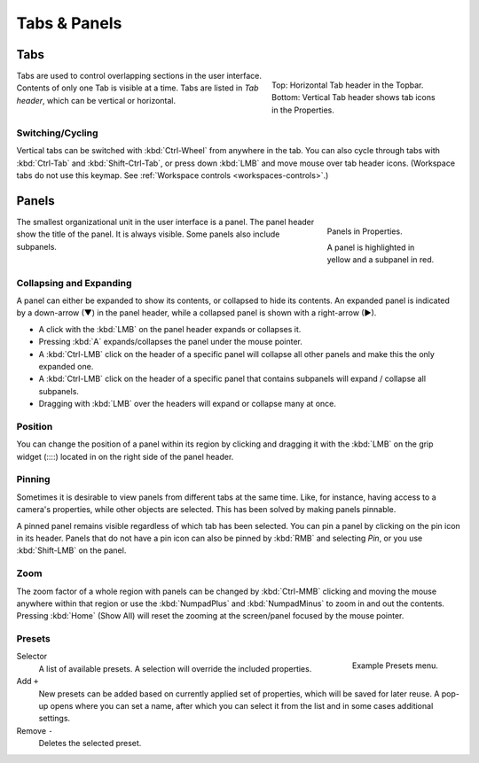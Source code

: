 
*************
Tabs & Panels
*************

Tabs
====

.. figure:: /images/interface_window-system_tabs-panels_tabs.png
   :align: right
   :figwidth: 300px

   Top: Horizontal Tab header in the Topbar.
   Bottom: Vertical Tab header shows tab icons in the Properties.

Tabs are used to control overlapping sections in the user interface.
Contents of only one Tab is visible at a time.
Tabs are listed in *Tab header*, which can be vertical or horizontal.


Switching/Cycling
-----------------

Vertical tabs can be switched with :kbd:`Ctrl-Wheel` from anywhere in the tab.
You can also cycle through tabs with :kbd:`Ctrl-Tab` and
:kbd:`Shift-Ctrl-Tab`, or press down :kbd:`LMB` and move mouse over tab header icons.
(Workspace tabs do not use this keymap. See :ref:`Workspace controls <workspaces-controls>`.)

.. container:: lead

   .. clear


.. _ui-panels:
.. _bpy.types.Panel:

Panels
======

.. figure:: /images/interface_window-system_tabs-panels_panels.png
   :align: right
   :figwidth: 200px

   Panels in Properties.

   A panel is highlighted in yellow and a subpanel in red.

The smallest organizational unit in the user interface is a panel.
The panel header show the title of the panel. It is always visible.
Some panels also include subpanels.


Collapsing and Expanding
------------------------

A panel can either be expanded to show its contents, or collapsed to hide its contents.
An expanded panel is indicated by a down-arrow (▼) in the panel header,
while a collapsed panel is shown with a right-arrow (►).

- A click with the :kbd:`LMB` on the panel header expands or collapses it.
- Pressing :kbd:`A` expands/collapses the panel under the mouse pointer.
- A :kbd:`Ctrl-LMB` click on the header of a specific panel will collapse
  all other panels and make this the only expanded one.
- A :kbd:`Ctrl-LMB` click on the header of a specific panel that contains subpanels
  will expand / collapse all subpanels.
- Dragging with :kbd:`LMB` over the headers will expand or collapse many at once.


Position
--------

You can change the position of a panel within its region by clicking
and dragging it with the :kbd:`LMB` on the grip widget (\:\:\:\:)
located in on the right side of the panel header.


Pinning
-------

Sometimes it is desirable to view panels from different tabs at the same time. 
Like, for instance, having access to a camera's properties, while other objects are selected.
This has been solved by making panels pinnable.

A pinned panel remains visible regardless of which tab has been selected.
You can pin a panel by clicking on the pin icon in its header.
Panels that do not have a pin icon can also be pinned by :kbd:`RMB` and selecting *Pin*,
or you use :kbd:`Shift-LMB` on the panel.


Zoom
----

The zoom factor of a whole region with panels can be changed by
:kbd:`Ctrl-MMB` clicking and moving the mouse anywhere within that region
or use the :kbd:`NumpadPlus` and :kbd:`NumpadMinus` to zoom in and out the contents.
Pressing :kbd:`Home` (Show All) will reset the zooming at the screen/panel focused by the mouse pointer.


.. _bpy.ops.script.execute_preset:
.. _ui-presets:

Presets
-------

.. figure:: /images/interface_controls_templates_list-presets_preset.png
   :align: right

   Example Presets menu.

.. Share between properties. i.e. different nodes color presets.

Selector
   A list of available presets. A selection will override the included properties.
Add ``+``
   New presets can be added based on currently applied set of properties, which will be saved for later reuse.
   A pop-up opens where you can set a name, after which you can select it from the list and
   in some cases additional settings.
Remove ``-``
   Deletes the selected preset.

.. saving preset: data-system?
